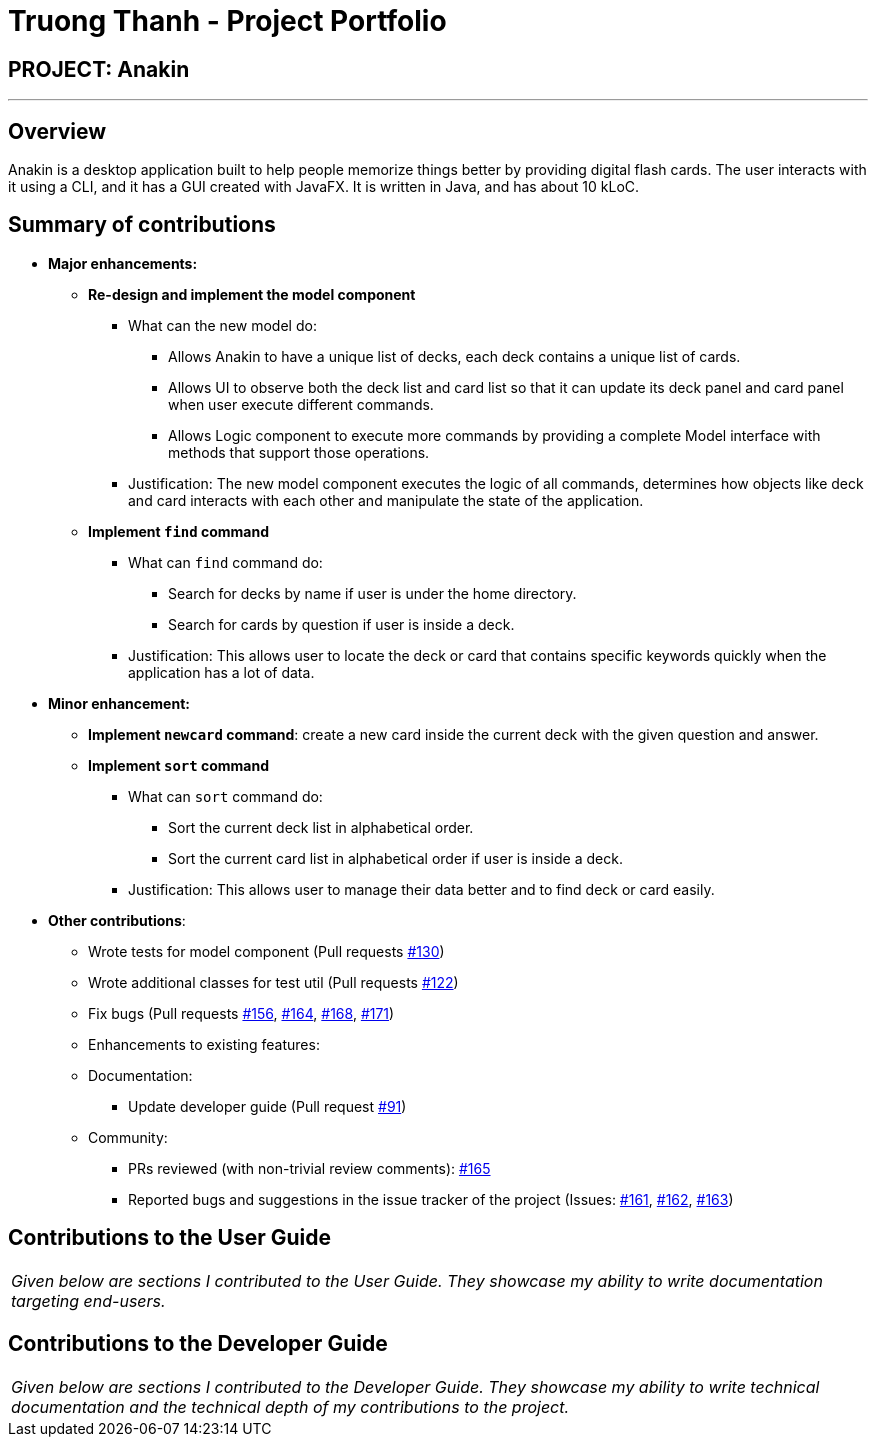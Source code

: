 = Truong Thanh - Project Portfolio
:site-section: AboutUs
:imagesDir: ../images
:stylesDir: ../stylesheets

== PROJECT: Anakin

---

== Overview
Anakin is a desktop  application built to help people memorize things better by providing
digital flash cards.
The user interacts with it using a CLI, and it has a GUI created with JavaFX.
It is written in Java, and has about 10 kLoC.

== Summary of contributions

* *Major enhancements:*
** *Re-design and implement the model component*

*** What can the new model do:

**** Allows Anakin to have a unique list of decks, each deck contains a unique list of cards.
**** Allows UI to observe both the deck list and card list so that it can update its deck panel and
card panel when user execute different commands.
**** Allows Logic component to execute more commands by providing a complete Model interface with
methods that support those operations.

*** Justification: The new model component executes the logic of all commands, determines
 how objects like deck and card interacts with each other and
 manipulate the state of the application.

** *Implement `find` command*

*** What can `find` command do:
**** Search for decks by name if user is under the home directory.
**** Search for cards by question if user is inside a deck.

*** Justification: This allows user to locate the deck or card that contains specific keywords
 quickly when the application has a lot of data.

* *Minor enhancement:*

** *Implement `newcard` command*: create a new card inside the current deck with the
given question and answer.

** *Implement `sort` command*

*** What can `sort` command do:
**** Sort the current deck list in alphabetical order.
**** Sort the current card list in alphabetical order if user is inside a deck.

*** Justification: This allows user to manage their data better and to find
 deck or card easily.

* *Other contributions*:

** Wrote tests for model component
(Pull requests https://github.com/CS2103-AY1819S1-T09-2/main/pull/130[#130])
** Wrote additional classes for test util
(Pull requests https://github.com/CS2103-AY1819S1-T09-2/main/pull/122/files[#122])
** Fix bugs (Pull requests
 https://github.com/CS2103-AY1819S1-T09-2/main/pull/156[#156],
 https://github.com/CS2103-AY1819S1-T09-2/main/pull/164[#164],
 https://github.com/CS2103-AY1819S1-T09-2/main/pull/168[#168],
 https://github.com/CS2103-AY1819S1-T09-2/main/pull/171[#171])

** Enhancements to existing features:
** Documentation:
*** Update developer guide (Pull request https://github.com/CS2103-AY1819S1-T09-2/main/pull/91[#91])
** Community:
*** PRs reviewed (with non-trivial review comments): https://github.com/CS2103-AY1819S1-T09-2/main/pull/165[#165]
*** Reported bugs and suggestions in the issue tracker of the project
(Issues:  https://github.com/CS2103-AY1819S1-T09-2/main/issues/161[#161],
 https://github.com/CS2103-AY1819S1-T09-2/main/issues/162[#162],
 https://github.com/CS2103-AY1819S1-T09-2/main/issues/163[#163])


== Contributions to the User Guide


|===
|_Given below are sections I contributed to the User Guide. They showcase my ability to write documentation targeting end-users._
|===


== Contributions to the Developer Guide

|===
|_Given below are sections I contributed to the Developer Guide. They showcase my ability to write technical documentation and the technical depth of my contributions to the project._
|===
